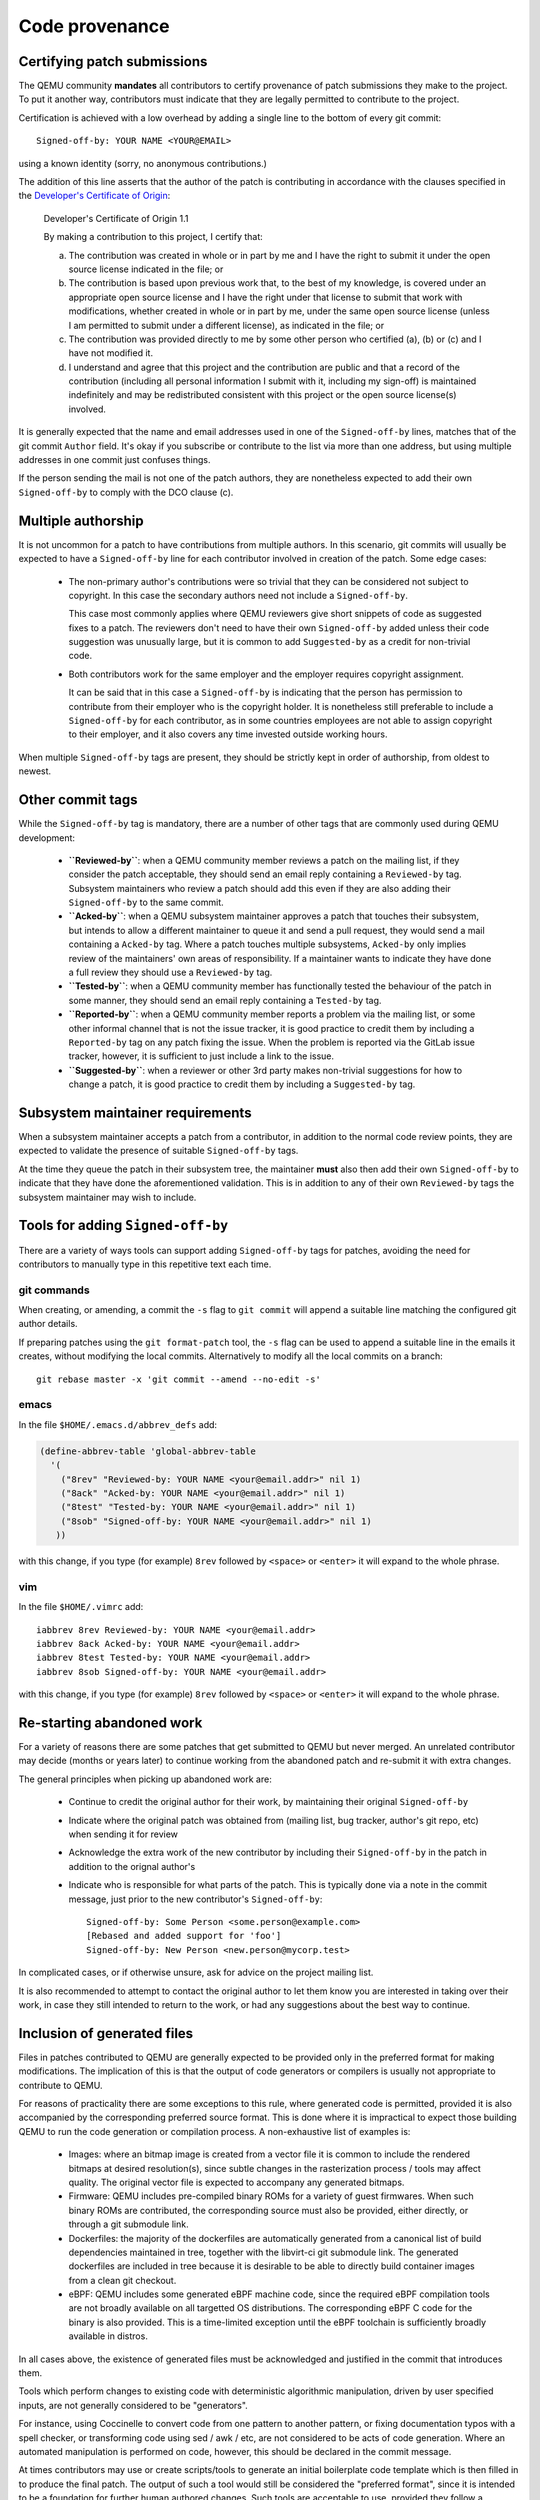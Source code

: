 .. _code-provenance:

Code provenance
===============

Certifying patch submissions
~~~~~~~~~~~~~~~~~~~~~~~~~~~~

The QEMU community **mandates** all contributors to certify provenance of
patch submissions they make to the project. To put it another way,
contributors must indicate that they are legally permitted to contribute to
the project.

Certification is achieved with a low overhead by adding a single line to the
bottom of every git commit::

   Signed-off-by: YOUR NAME <YOUR@EMAIL>

using a known identity (sorry, no anonymous contributions.)

The addition of this line asserts that the author of the patch is contributing
in accordance with the clauses specified in the
`Developer's Certificate of Origin <https://developercertificate.org>`__:

.. _dco:

  Developer's Certificate of Origin 1.1

  By making a contribution to this project, I certify that:

  (a) The contribution was created in whole or in part by me and I
      have the right to submit it under the open source license
      indicated in the file; or

  (b) The contribution is based upon previous work that, to the best
      of my knowledge, is covered under an appropriate open source
      license and I have the right under that license to submit that
      work with modifications, whether created in whole or in part
      by me, under the same open source license (unless I am
      permitted to submit under a different license), as indicated
      in the file; or

  (c) The contribution was provided directly to me by some other
      person who certified (a), (b) or (c) and I have not modified
      it.

  (d) I understand and agree that this project and the contribution
      are public and that a record of the contribution (including all
      personal information I submit with it, including my sign-off) is
      maintained indefinitely and may be redistributed consistent with
      this project or the open source license(s) involved.

It is generally expected that the name and email addresses used in one of the
``Signed-off-by`` lines, matches that of the git commit ``Author`` field.
It's okay if you subscribe or contribute to the list via more than one
address, but using multiple addresses in one commit just confuses
things.

If the person sending the mail is not one of the patch authors, they are
nonetheless expected to add their own ``Signed-off-by`` to comply with the
DCO clause (c).

Multiple authorship
~~~~~~~~~~~~~~~~~~~

It is not uncommon for a patch to have contributions from multiple authors. In
this scenario, git commits will usually be expected to have a ``Signed-off-by``
line for each contributor involved in creation of the patch. Some edge cases:

  * The non-primary author's contributions were so trivial that they can be
    considered not subject to copyright. In this case the secondary authors
    need not include a ``Signed-off-by``.

    This case most commonly applies where QEMU reviewers give short snippets
    of code as suggested fixes to a patch. The reviewers don't need to have
    their own ``Signed-off-by`` added unless their code suggestion was
    unusually large, but it is common to add ``Suggested-by`` as a credit
    for non-trivial code.

  * Both contributors work for the same employer and the employer requires
    copyright assignment.

    It can be said that in this case a ``Signed-off-by`` is indicating that
    the person has permission to contribute from their employer who is the
    copyright holder. It is nonetheless still preferable to include a
    ``Signed-off-by`` for each contributor, as in some countries employees are
    not able to assign copyright to their employer, and it also covers any
    time invested outside working hours.

When multiple ``Signed-off-by`` tags are present, they should be strictly kept
in order of authorship, from oldest to newest.

Other commit tags
~~~~~~~~~~~~~~~~~

While the ``Signed-off-by`` tag is mandatory, there are a number of other tags
that are commonly used during QEMU development:

 * **``Reviewed-by``**: when a QEMU community member reviews a patch on the
   mailing list, if they consider the patch acceptable, they should send an
   email reply containing a ``Reviewed-by`` tag. Subsystem maintainers who
   review a patch should add this even if they are also adding their
   ``Signed-off-by`` to the same commit.

 * **``Acked-by``**: when a QEMU subsystem maintainer approves a patch that
   touches their subsystem, but intends to allow a different maintainer to
   queue it and send a pull request, they would send a mail containing a
   ``Acked-by`` tag. Where a patch touches multiple subsystems, ``Acked-by``
   only implies review of the maintainers' own areas of responsibility. If a
   maintainer wants to indicate they have done a full review they should use
   a ``Reviewed-by`` tag.

 * **``Tested-by``**: when a QEMU community member has functionally tested the
   behaviour of the patch in some manner, they should send an email reply
   containing a ``Tested-by`` tag.

 * **``Reported-by``**: when a QEMU community member reports a problem via the
   mailing list, or some other informal channel that is not the issue tracker,
   it is good practice to credit them by including a ``Reported-by`` tag on
   any patch fixing the issue. When the problem is reported via the GitLab
   issue tracker, however, it is sufficient to just include a link to the
   issue.

 * **``Suggested-by``**: when a reviewer or other 3rd party makes non-trivial
   suggestions for how to change a patch, it is good practice to credit them
   by including a ``Suggested-by`` tag.

Subsystem maintainer requirements
~~~~~~~~~~~~~~~~~~~~~~~~~~~~~~~~~

When a subsystem maintainer accepts a patch from a contributor, in addition to
the normal code review points, they are expected to validate the presence of
suitable ``Signed-off-by`` tags.

At the time they queue the patch in their subsystem tree, the maintainer
**must** also then add their own ``Signed-off-by`` to indicate that they have
done the aforementioned validation. This is in addition to any of their own
``Reviewed-by`` tags the subsystem maintainer may wish to include.

Tools for adding ``Signed-off-by``
~~~~~~~~~~~~~~~~~~~~~~~~~~~~~~~~~~

There are a variety of ways tools can support adding ``Signed-off-by`` tags
for patches, avoiding the need for contributors to manually type in this
repetitive text each time.

git commands
^^^^^^^^^^^^

When creating, or amending, a commit the ``-s`` flag to ``git commit`` will
append a suitable line matching the configured git author details.

If preparing patches using the ``git format-patch`` tool, the ``-s`` flag can
be used to append a suitable line in the emails it creates, without modifying
the local commits. Alternatively to modify all the local commits on a branch::

  git rebase master -x 'git commit --amend --no-edit -s'

emacs
^^^^^

In the file ``$HOME/.emacs.d/abbrev_defs`` add:

.. code:: elisp

  (define-abbrev-table 'global-abbrev-table
    '(
      ("8rev" "Reviewed-by: YOUR NAME <your@email.addr>" nil 1)
      ("8ack" "Acked-by: YOUR NAME <your@email.addr>" nil 1)
      ("8test" "Tested-by: YOUR NAME <your@email.addr>" nil 1)
      ("8sob" "Signed-off-by: YOUR NAME <your@email.addr>" nil 1)
     ))

with this change, if you type (for example) ``8rev`` followed by ``<space>``
or ``<enter>`` it will expand to the whole phrase.

vim
^^^

In the file ``$HOME/.vimrc`` add::

  iabbrev 8rev Reviewed-by: YOUR NAME <your@email.addr>
  iabbrev 8ack Acked-by: YOUR NAME <your@email.addr>
  iabbrev 8test Tested-by: YOUR NAME <your@email.addr>
  iabbrev 8sob Signed-off-by: YOUR NAME <your@email.addr>

with this change, if you type (for example) ``8rev`` followed by ``<space>``
or ``<enter>`` it will expand to the whole phrase.

Re-starting abandoned work
~~~~~~~~~~~~~~~~~~~~~~~~~~

For a variety of reasons there are some patches that get submitted to QEMU but
never merged. An unrelated contributor may decide (months or years later) to
continue working from the abandoned patch and re-submit it with extra changes.

The general principles when picking up abandoned work are:

 * Continue to credit the original author for their work, by maintaining their
   original ``Signed-off-by``
 * Indicate where the original patch was obtained from (mailing list, bug
   tracker, author's git repo, etc) when sending it for review
 * Acknowledge the extra work of the new contributor by including their
   ``Signed-off-by`` in the patch in addition to the orignal author's
 * Indicate who is responsible for what parts of the patch. This is typically
   done via a note in the commit message, just prior to the new contributor's
   ``Signed-off-by``::

    Signed-off-by: Some Person <some.person@example.com>
    [Rebased and added support for 'foo']
    Signed-off-by: New Person <new.person@mycorp.test>

In complicated cases, or if otherwise unsure, ask for advice on the project
mailing list.

It is also recommended to attempt to contact the original author to let them
know you are interested in taking over their work, in case they still intended
to return to the work, or had any suggestions about the best way to continue.

Inclusion of generated files
~~~~~~~~~~~~~~~~~~~~~~~~~~~~

Files in patches contributed to QEMU are generally expected to be provided
only in the preferred format for making modifications. The implication of
this is that the output of code generators or compilers is usually not
appropriate to contribute to QEMU.

For reasons of practicality there are some exceptions to this rule, where
generated code is permitted, provided it is also accompanied by the
corresponding preferred source format. This is done where it is impractical
to expect those building QEMU to run the code generation or compilation
process. A non-exhaustive list of examples is:

 * Images: where an bitmap image is created from a vector file it is common
   to include the rendered bitmaps at desired resolution(s), since subtle
   changes in the rasterization process / tools may affect quality. The
   original vector file is expected to accompany any generated bitmaps.

 * Firmware: QEMU includes pre-compiled binary ROMs for a variety of guest
   firmwares. When such binary ROMs are contributed, the corresponding source
   must also be provided, either directly, or through a git submodule link.

 * Dockerfiles: the majority of the dockerfiles are automatically generated
   from a canonical list of build dependencies maintained in tree, together
   with the libvirt-ci git submodule link. The generated dockerfiles are
   included in tree because it is desirable to be able to directly build
   container images from a clean git checkout.

 * eBPF: QEMU includes some generated eBPF machine code, since the required
   eBPF compilation tools are not broadly available on all targetted OS
   distributions. The corresponding eBPF C code for the binary is also
   provided. This is a time-limited exception until the eBPF toolchain is
   sufficiently broadly available in distros.

In all cases above, the existence of generated files must be acknowledged
and justified in the commit that introduces them.

Tools which perform changes to existing code with deterministic algorithmic
manipulation, driven by user specified inputs, are not generally considered
to be "generators".

For instance, using Coccinelle to convert code from one pattern to another
pattern, or fixing documentation typos with a spell checker, or transforming
code using sed / awk / etc, are not considered to be acts of code
generation. Where an automated manipulation is performed on code, however,
this should be declared in the commit message.

At times contributors may use or create scripts/tools to generate an initial
boilerplate code template which is then filled in to produce the final patch.
The output of such a tool would still be considered the "preferred format",
since it is intended to be a foundation for further human authored changes.
Such tools are acceptable to use, provided they follow a deterministic process
and there is clearly defined copyright and licensing for their output.
